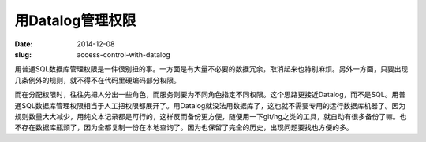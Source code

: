 =================
用Datalog管理权限
=================

:date: 2014-12-08
:slug: access-control-with-datalog


用普通SQL数据库管理权限是一件很别扭的事。一方面是有大量不必要的数据冗余，取消起来也特别麻烦。另外一方面，只要出现几条例外的规则，就不得不在代码里硬编码部分权限。

.. more

而在分配权限时，往往先把人分出一些角色，而服务则要为不同角色指定不同权限。这个思路更接近Datalog，而不是SQL。用普通SQL数据库管理权限相当于人工把权限都展开了。用Datalog就没法用数据库了，这也就不需要专用的运行数据库机器了。因为规则数量大大减少，用纯文本记录都是可行的，这样反而备份更方便，随便用一下git/hg之类的工具，就自动有很多备份了嘛。也不存在数据库瓶颈了，因为全都复制一份在本地查询了。因为也保留了完全的历史，出现问题要找也方便的多。
